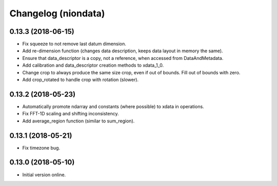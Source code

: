 Changelog (niondata)
====================

0.13.3 (2018-06-15)
-------------------

- Fix squeeze to not remove last datum dimension.

- Add re-dimension function (changes data description, keeps data layout in memory the same).

- Ensure that data_descriptor is a copy, not a reference, when accessed from DataAndMetadata.

- Add calibration and data_descriptor creation methods to xdata_1_0.

- Change crop to always produce the same size crop, even if out of bounds. Fill out of bounds with zero.

- Add crop_rotated to handle crop with rotation (slower).

0.13.2 (2018-05-23)
-------------------

- Automatically promote ndarray and constants (where possible) to xdata in operations.

- Fix FFT-1D scaling and shifting inconsistency.

- Add average_region function (similar to sum_region).

0.13.1 (2018-05-21)
-------------------

- Fix timezone bug.

0.13.0 (2018-05-10)
-------------------

- Initial version online.
